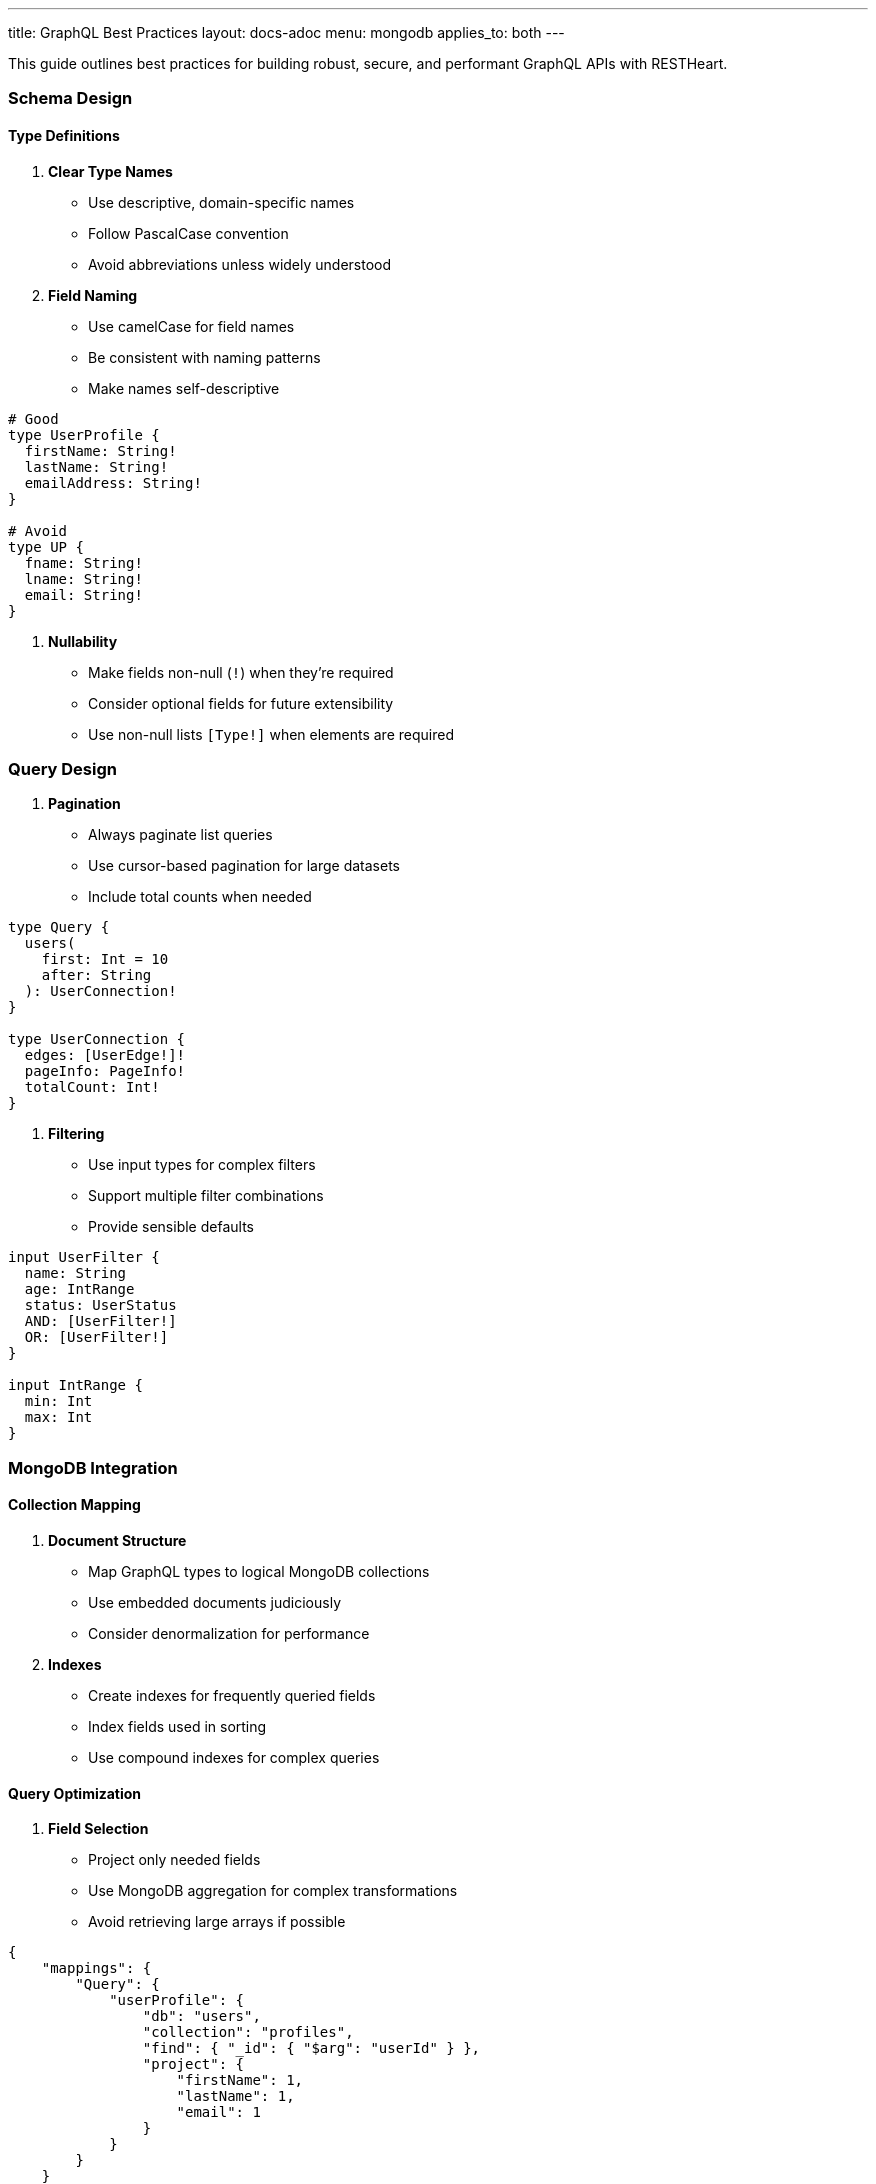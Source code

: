 ---
title: GraphQL Best Practices
layout: docs-adoc
menu: mongodb
applies_to: both
---

This guide outlines best practices for building robust, secure, and performant GraphQL APIs with RESTHeart.

=== Schema Design

==== Type Definitions

1. *Clear Type Names*
- Use descriptive, domain-specific names
- Follow PascalCase convention
- Avoid abbreviations unless widely understood

2. *Field Naming*
- Use camelCase for field names
- Be consistent with naming patterns
- Make names self-descriptive

[source,graphql]
----
# Good
type UserProfile {
  firstName: String!
  lastName: String!
  emailAddress: String!
}

# Avoid
type UP {
  fname: String!
  lname: String!
  email: String!
}
----

3. *Nullability*
- Make fields non-null (`!`) when they're required
- Consider optional fields for future extensibility
- Use non-null lists `[Type!]` when elements are required

=== Query Design

1. *Pagination*
- Always paginate list queries
- Use cursor-based pagination for large datasets
- Include total counts when needed

[source,graphql]
----
type Query {
  users(
    first: Int = 10
    after: String
  ): UserConnection!
}

type UserConnection {
  edges: [UserEdge!]!
  pageInfo: PageInfo!
  totalCount: Int!
}
----

2. *Filtering*
- Use input types for complex filters
- Support multiple filter combinations
- Provide sensible defaults

[source,graphql]
----
input UserFilter {
  name: String
  age: IntRange
  status: UserStatus
  AND: [UserFilter!]
  OR: [UserFilter!]
}

input IntRange {
  min: Int
  max: Int
}
----

=== MongoDB Integration

==== Collection Mapping

1. *Document Structure*
- Map GraphQL types to logical MongoDB collections
- Use embedded documents judiciously
- Consider denormalization for performance

2. *Indexes*
- Create indexes for frequently queried fields
- Index fields used in sorting
- Use compound indexes for complex queries

==== Query Optimization

1. *Field Selection*
- Project only needed fields
- Use MongoDB aggregation for complex transformations
- Avoid retrieving large arrays if possible

[source,json]
----
{
    "mappings": {
        "Query": {
            "userProfile": {
                "db": "users",
                "collection": "profiles",
                "find": { "_id": { "$arg": "userId" } },
                "project": {
                    "firstName": 1,
                    "lastName": 1,
                    "email": 1
                }
            }
        }
    }
}
----

2. *Aggregation Pipelines*
- Keep pipelines simple and efficient
- Use early filtering stages
- Limit memory usage in group operations

=== Performance

==== N+1 Prevention

1. *DataLoader Usage*
- Enable batching for related data
- Configure appropriate batch sizes
- Use caching when data is relatively static

[source,json]
----
{
    "mappings": {
        "Post": {
            "author": {
                "db": "users",
                "collection": "authors",
                "find": { "_id": { "$fk": "authorId" } },
                "dataLoader": {
                    "batching": true,
                    "caching": true,
                    "maxBatchSize": 100
                }
            }
        }
    }
}
----

2. *Relationship Loading*
- Use single queries for related data when possible
- Consider denormalization for frequently accessed data
- Monitor query patterns

== Next Steps

- Explore link:/docs/mongodb-graphql/complex-app-example[Complex App Example]
- Learn about link:/docs/mongodb-graphql/optimization[Performance Optimization]
- Check out link:/docs/mongodb-graphql/tutorial[Basic Tutorial]
